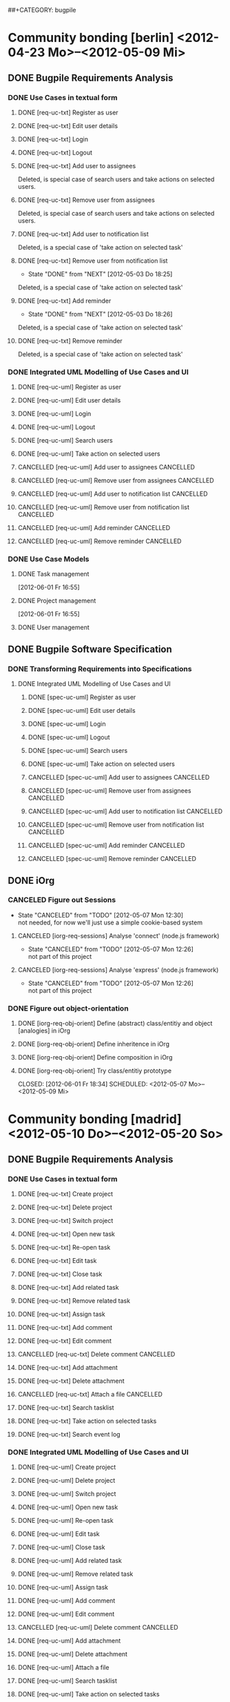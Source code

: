 # -*- mode:org -*-
#+Options: ^:nil
##+CATEGORY: bugpile

* Community bonding [berlin] <2012-04-23 Mo>--<2012-05-09 Mi>

** DONE Bugpile Requirements Analysis
   CLOSED: [2012-06-01 Fr 21:07]
   :LOGBOOK:
   - State "DONE"       from "TODO"       [2012-06-01 Fr 21:07]
   :END:
*** DONE Use Cases in textual form
    CLOSED: [2012-06-01 Fr 16:54]
    :LOGBOOK:
    - State "DONE"       from "TODO"       [2012-06-01 Fr 16:54]
    CLOCK: [2012-05-03 Do 18:27]--[2012-05-03 Do 18:30] =>  0:03
    CLOCK: [2012-05-03 Do 18:25]--[2012-05-03 Do 18:26] =>  0:01
    CLOCK: [2012-05-03 Do 18:16]--[2012-05-03 Do 18:18] =>  0:02
    :END:

**** DONE [req-uc-txt] Register as user
     CLOSED: [2012-05-02 Mi 21:13]
     :LOGBOOK:
     - State "DONE"       from "TODO"       [2012-05-02 Mi 21:13]
     :END:
**** DONE [req-uc-txt] Edit user details
     CLOSED: [2012-05-02 Mi 21:13]
     :LOGBOOK:
     - State "DONE"       from "TODO"       [2012-05-02 Mi 21:13]
     :END:

**** DONE [req-uc-txt] Login
     CLOSED: [2012-05-02 Mi 21:13]
     :LOGBOOK:
     - State "DONE"       from "TODO"       [2012-05-02 Mi 21:13]
     :END:

**** DONE [req-uc-txt] Logout
     CLOSED: [2012-05-02 Mi 21:13]
     :LOGBOOK:
     - State "DONE"       from "TODO"       [2012-05-02 Mi 21:13]
     :END:

**** DONE [req-uc-txt] Add user to assignees
     CLOSED: [2012-05-03 Do 18:00] SCHEDULED: <2012-05-03 Do>
     :LOGBOOK:
     - State "DONE"       from "NEXT"       [2012-05-03 Do 18:00]
     CLOCK: [2012-05-03 Do 17:24]--[2012-05-03 Do 17:59] =>  0:35
     :END:
Deleted, is special case of search users and take actions on selected
users. 
**** DONE [req-uc-txt] Remove user from assignees
     CLOSED: [2012-05-03 Do 18:16] SCHEDULED: <2012-05-03 Do>
     :LOGBOOK:
     - State "DONE"       from "NEXT"       [2012-05-03 Do 18:16]
     CLOCK: [2012-05-03 Do 17:59]--[2012-05-03 Do 18:16] =>  0:17
     :END:

Deleted, is special case of search users and take actions on selected
users. 

**** DONE [req-uc-txt] Add user to notification list
     CLOSED: [2012-05-03 Do 18:25] SCHEDULED: <2012-05-03 Do>
     :LOGBOOK:
     - State "DONE"       from "NEXT"       [2012-05-03 Do 18:25]
     CLOCK: [2012-05-03 Do 18:18]--[2012-05-03 Do 18:25] =>  0:07
     :END:
Deleted, is a special case of 'take action on selected task'

**** DONE [req-uc-txt] Remove user from notification list
     CLOSED: [2012-05-03 Do 18:25] SCHEDULED: <2012-05-03 Do>
     - State "DONE"       from "NEXT"       [2012-05-03 Do 18:25]
Deleted, is a special case of 'take action on selected task'

**** DONE [req-uc-txt] Add reminder
     CLOSED: [2012-05-03 Do 18:26] SCHEDULED: <2012-05-03 Do>
     - State "DONE"       from "NEXT"       [2012-05-03 Do 18:26]
Deleted, is a special case of 'take action on selected task'

**** DONE [req-uc-txt] Remove reminder
     CLOSED: [2012-05-03 Do 18:27] SCHEDULED: <2012-05-03 Do>
     :LOGBOOK:
     - State "DONE"       from "NEXT"       [2012-05-03 Do 18:27]
     CLOCK: [2012-05-03 Do 18:26]--[2012-05-03 Do 18:27] =>  0:01
     :END:

Deleted, is a special case of 'take action on selected task'

*** DONE Integrated UML Modelling of Use Cases and UI
    CLOSED: [2012-06-01 Fr 16:53]
    :LOGBOOK:
    - State "DONE"       from "TODO"       [2012-06-01 Fr 16:53]
    CLOCK: [2012-05-05 Sa 20:07]--[2012-05-06 So 11:46] => 15:39
    :END:

**** DONE [req-uc-uml] Register as user
     CLOSED: [2012-05-02 Mi 21:18]
     :LOGBOOK:
     - State "DONE"       from "TODO"       [2012-05-02 Mi 21:18]
     :END:
**** DONE [req-uc-uml] Edit user details
     CLOSED: [2012-05-02 Mi 21:18]
     :LOGBOOK:
     - State "DONE"       from "TODO"       [2012-05-02 Mi 21:18]
     :END:

**** DONE [req-uc-uml] Login
     CLOSED: [2012-05-02 Mi 21:18]
     :LOGBOOK:
     - State "DONE"       from "TODO"       [2012-05-02 Mi 21:18]
     :END:

**** DONE [req-uc-uml] Logout
     CLOSED: [2012-05-02 Mi 21:18]
     :LOGBOOK:
     - State "DONE"       from "TODO"       [2012-05-02 Mi 21:18]
     :END:

**** DONE [req-uc-uml] Search users
     CLOSED: [2012-05-05 Sa 19:17] SCHEDULED: <2012-05-05 Sa>
     :LOGBOOK:
     - State "DONE"       from "TODO"       [2012-05-05 Sa 19:17]
     - State "TODO"       from "DONE"       [2012-05-05 Sa 16:43]
     - State "DONE"       from ""           [2012-05-05 Sa 16:43]
     :END:
**** DONE [req-uc-uml] Take action on selected users
     CLOSED: [2012-05-05 Sa 20:07] SCHEDULED: <2012-05-05 Sa>
     :LOGBOOK:
     - State "DONE"       from "NEXT"       [2012-05-05 Sa 20:07]
     CLOCK: [2012-05-05 Sa 19:18]--[2012-05-05 Sa 20:07] =>  0:49
     :END:
**** CANCELLED [req-uc-uml] Add user to assignees                 :CANCELLED:
     CLOSED: [2012-05-05 Sa 16:43] SCHEDULED: <2012-05-04 Fr>
     :LOGBOOK:
     - State "CANCELLED"  from "TODO"       [2012-05-05 Sa 16:43] \\
       use case deleted, is special case of 'search user/ take action on
       selected user'.
     :END:

**** CANCELLED [req-uc-uml] Remove user from assignees            :CANCELLED:
     CLOSED: [2012-05-05 Sa 16:44] SCHEDULED: <2012-05-04 Fr>
     :LOGBOOK:
     - State "CANCELLED"  from "TODO"       [2012-05-05 Sa 16:44] \\
       use case deleted, is special case of 'search user/ take action on
       selected user'.
     :END:

**** CANCELLED [req-uc-uml] Add user to notification list         :CANCELLED:
     CLOSED: [2012-05-05 Sa 16:47] SCHEDULED: <2012-05-04 Fr>
     :LOGBOOK:
     - State "CANCELLED"  from "TODO"       [2012-05-05 Sa 16:47] \\
       use case deleted, is special case of 'search task/ take action on
       selected task.
     :END:

**** CANCELLED [req-uc-uml] Remove user from notification list    :CANCELLED:
     CLOSED: [2012-05-05 Sa 16:47] SCHEDULED: <2012-05-04 Fr>
     :LOGBOOK:
     - State "CANCELLED"  from "TODO"       [2012-05-05 Sa 16:47] \\
       use case deleted, is special case of 'search task/ take action on
       selected task.
     :END:

**** CANCELLED [req-uc-uml] Add reminder                          :CANCELLED:
     CLOSED: [2012-05-05 Sa 16:47] SCHEDULED: <2012-05-04 Fr>
     :LOGBOOK:
     - State "CANCELLED"  from "TODO"       [2012-05-05 Sa 16:47] \\
       use case deleted, is special case of 'search task/ take action on
       selected task.
     :END:

**** CANCELLED [req-uc-uml] Remove reminder                       :CANCELLED:
     CLOSED: [2012-05-05 Sa 16:47] SCHEDULED: <2012-05-04 Fr>
     :LOGBOOK:
     - State "CANCELLED"  from "TODO"       [2012-05-05 Sa 16:47] \\
       use case deleted, is special case of 'search task/ take action on
       selected task.
     :END:

*** DONE Use Case Models
    CLOSED: [2012-06-01 Fr 18:31]
    :LOGBOOK:
    - State "DONE"       from "TODO"       [2012-06-01 Fr 18:31]
    :END:
**** DONE Task management
     CLOSED: [2012-06-01 Fr 16:55]
     :LOGBOOK:
     - State "DONE"       from ""           [2012-06-01 Fr 16:55]
     :END:
     [2012-06-01 Fr 16:55]
**** DONE Project management
     CLOSED: [2012-06-01 Fr 18:31]
     :LOGBOOK:
     - State "DONE"       from ""           [2012-06-01 Fr 18:31]
     :END:
     [2012-06-01 Fr 16:55]
**** DONE User management
     CLOSED: [2012-06-01 Fr 16:55] SCHEDULED: <2012-05-06 So>
     :LOGBOOK:
     - State "DONE"       from "NEXT"       [2012-06-01 Fr 16:55]
     :END:

** DONE Bugpile Software Specification
   CLOSED: [2012-06-01 Fr 18:33]
   :LOGBOOK:
   - State "DONE"       from "TODO"       [2012-06-01 Fr 18:33]
   :END:
*** DONE Transforming Requirements into Specifications
    CLOSED: [2012-06-01 Fr 18:33]
    :LOGBOOK:
    - State "DONE"       from "TODO"       [2012-06-01 Fr 18:33]
    :END:
**** DONE Integrated UML Modelling of Use Cases and UI
     CLOSED: [2012-06-01 Fr 18:32]
     :LOGBOOK:
     - State "DONE"       from "TODO"       [2012-06-01 Fr 18:32]
     CLOCK: [2012-05-05 Sa 16:37]--[2012-05-05 Sa 19:18] =>  2:41
     :END:
******* DONE [spec-uc-uml] Register as user
        CLOSED: [2012-05-05 Sa 15:34] SCHEDULED: <2012-05-03 Do>
        :LOGBOOK:
        - State "DONE"       from "NEXT"       [2012-05-05 Sa 15:34]
        CLOCK: [2012-05-05 Sa 13:43]--[2012-05-05 Sa 15:34] =>  1:51
        :END:
******* DONE [spec-uc-uml] Edit user details
        CLOSED: [2012-05-05 Sa 16:14] SCHEDULED: <2012-05-03 Do>
        :LOGBOOK:
        - State "DONE"       from "NEXT"       [2012-05-05 Sa 16:14]
        CLOCK: [2012-05-05 Sa 15:34]--[2012-05-05 Sa 16:14] =>  0:40
        :END:

******* DONE [spec-uc-uml] Login
        CLOSED: [2012-05-05 Sa 16:25] SCHEDULED: <2012-05-03 Do>
        :LOGBOOK:
        - State "DONE"       from "NEXT"       [2012-05-05 Sa 16:25]
        CLOCK: [2012-05-05 Sa 16:14]--[2012-05-05 Sa 16:25] =>  0:11
        :END:

******* DONE [spec-uc-uml] Logout
        CLOSED: [2012-05-05 Sa 16:37] SCHEDULED: <2012-05-03 Do>
        :LOGBOOK:
        - State "DONE"       from "NEXT"       [2012-05-05 Sa 16:37]
        CLOCK: [2012-05-05 Sa 16:25]--[2012-05-05 Sa 16:37] =>  0:12
        :END:
******* DONE [spec-uc-uml] Search users
        CLOSED: [2012-05-06 So 19:30] SCHEDULED: <2012-05-05 Sa>
        :LOGBOOK:
        - State "DONE"       from "TODO"       [2012-05-06 So 19:30]
        - State "TODO"       from "DONE"       [2012-05-05 Sa 16:43]
        - State "DONE"       from ""           [2012-05-05 Sa 16:43]
        :END:
******* DONE [spec-uc-uml] Take action on selected users
        CLOSED: [2012-05-06 So 19:45] SCHEDULED: <2012-05-05 Sa>
        :LOGBOOK:
        - State "DONE"       from "NEXT"       [2012-05-06 So 19:45]
        CLOCK: [2012-05-06 So 19:30]--[2012-05-06 So 19:45] =>  0:15
        :END:
******* CANCELLED [spec-uc-uml] Add user to assignees             :CANCELLED:
        CLOSED: [2012-05-05 Sa 16:50] SCHEDULED: <2012-05-04 Fr>
        :LOGBOOK:
        - State "CANCELLED"  from "TODO"       [2012-05-05 Sa 16:50] \\
          use case deleted, is special case of 'search user/ take action on
          selected user.
        :END:

******* CANCELLED [spec-uc-uml] Remove user from assignees        :CANCELLED:
        CLOSED: [2012-05-05 Sa 16:51] SCHEDULED: <2012-05-04 Fr>
        :LOGBOOK:
        - State "CANCELLED"  from "TODO"       [2012-05-05 Sa 16:51] \\
          use case deleted, is special case of 'search user/ take action on
          selected user'.
        :END:

******* CANCELLED [spec-uc-uml] Add user to notification list     :CANCELLED:
        CLOSED: [2012-05-05 Sa 16:49] SCHEDULED: <2012-05-04 Fr>
        :LOGBOOK:
        - State "CANCELLED"  from "TODO"       [2012-05-05 Sa 16:49] \\
          use case deleted, is special case of 'search task/ take action on
          selected task'.
        :END:

******* CANCELLED [spec-uc-uml] Remove user from notification list :CANCELLED:
        CLOSED: [2012-05-05 Sa 16:49] SCHEDULED: <2012-05-04 Fr>
        :LOGBOOK:
        - State "CANCELLED"  from "TODO"       [2012-05-05 Sa 16:49] \\
          use case deleted, is special case of 'search task/ take action on
          selected task'.
        :END:

******* CANCELLED [spec-uc-uml] Add reminder                      :CANCELLED:
        CLOSED: [2012-05-05 Sa 16:49] SCHEDULED: <2012-05-04 Fr>
        :LOGBOOK:
        - State "CANCELLED"  from "TODO"       [2012-05-05 Sa 16:49] \\
          use case deleted, is special case of 'search task/ take action on
          selected task'.
        :END:

******* CANCELLED [spec-uc-uml] Remove reminder                   :CANCELLED:
        CLOSED: [2012-05-05 Sa 16:49] SCHEDULED: <2012-05-04 Fr>
        :LOGBOOK:
        - State "CANCELLED"  from "TODO"       [2012-05-05 Sa 16:49] \\
          use case deleted, is special case of 'search task/ take action on
          selected task'.
        :END:

** DONE iOrg
   CLOSED: [2012-06-01 Fr 21:06]
   :LOGBOOK:
   - State "DONE"       from "TODO"       [2012-06-01 Fr 21:06]
   :END:
*** CANCELED Figure out Sessions
    - State "CANCELED"   from "TODO"       [2012-05-07 Mon 12:30] \\
      not needed, for now we'll just use a simple cookie-based system
**** CANCELED [iorg-req-sessions] Analyse 'connect' (node.js framework)
     SCHEDULED: <2012-05-03 Do>
     - State "CANCELED"   from "TODO"       [2012-05-07 Mon 12:26] \\
       not part of this project
**** CANCELED [iorg-req-sessions] Analyse 'express' (node.js framework)
     SCHEDULED: <2012-05-03 Do>
     - State "CANCELED"   from "TODO"       [2012-05-07 Mon 12:26] \\
       not part of this project
*** DONE Figure out object-orientation
    CLOSED: [2012-06-01 Fr 18:34]
    :LOGBOOK:
    - State "DONE"       from "TODO"       [2012-06-01 Fr 18:34]
    :END:
**** DONE [iorg-req-obj-orient] Define (abstract) class/entitiy and object [analogies] in iOrg
     CLOSED: [2012-06-01 Fr 18:34] SCHEDULED: <2012-05-06 So>
     :LOGBOOK:
     - State "DONE"       from "TODO"       [2012-06-01 Fr 18:34]
     :END:
**** DONE [iorg-req-obj-orient] Define inheritence in iOrg
     CLOSED: [2012-06-01 Fr 18:34] SCHEDULED: <2012-05-06 So>
     :LOGBOOK:
     - State "DONE"       from "TODO"       [2012-06-01 Fr 18:34]
     :END:
**** DONE [iorg-req-obj-orient] Define composition in iOrg
     CLOSED: [2012-06-01 Fr 18:34] SCHEDULED: <2012-05-06 So>
     :LOGBOOK:
     - State "DONE"       from "TODO"       [2012-06-01 Fr 18:34]
     :END:
**** DONE [iorg-req-obj-orient] Try class/entitiy prototype
     CLOSED: [2012-06-01 Fr 18:34] SCHEDULED: <2012-05-07 Mo>--<2012-05-09 Mi>
     :LOGBOOK:
     - State "DONE"       from "TODO"       [2012-06-01 Fr 18:34]
     :END:

* Community bonding [madrid]  <2012-05-10 Do>--<2012-05-20 So>

** DONE Bugpile Requirements Analysis
   CLOSED: [2012-06-01 Fr 21:05]
   :LOGBOOK:
   - State "DONE"       from "TODO"       [2012-06-01 Fr 21:05]
   :END:
*** DONE Use Cases in textual form
    CLOSED: [2012-06-01 Fr 18:39]
    :LOGBOOK:
    - State "DONE"       from "TODO"       [2012-06-01 Fr 18:39]
    :END:

**** DONE [req-uc-txt] Create project
     CLOSED: [2012-05-21 Mo 14:46] SCHEDULED: <2012-05-10 Do>
     :LOGBOOK:
     - State "DONE"       from "TODO"       [2012-05-21 Mo 14:46]
     :END:

**** DONE [req-uc-txt] Delete project
     CLOSED: [2012-05-21 Mo 15:07] SCHEDULED: <2012-05-10 Do>
     :LOGBOOK:
     - State "DONE"       from "TODO"       [2012-05-21 Mo 15:07]
     :END:

**** DONE [req-uc-txt] Switch project
     CLOSED: [2012-05-21 Mo 15:12] SCHEDULED: <2012-05-10 Do>
     :LOGBOOK:
     - State "DONE"       from "TODO"       [2012-05-21 Mo 15:12]
     :END:

**** DONE [req-uc-txt] Open new task
     CLOSED: [2012-05-10 Do 11:21] SCHEDULED: <2012-05-11 Fr>
     :LOGBOOK:
     - State "DONE"       from "TODO"       [2012-05-10 Do 11:21]
     :END:

**** DONE [req-uc-txt] Re-open task
     CLOSED: [2012-05-21 Mo 22:28] SCHEDULED: <2012-05-11 Fr>
     :LOGBOOK:
     - State "DONE"       from "TODO"       [2012-05-21 Mo 22:28]
     :END:

**** DONE [req-uc-txt] Edit task
     CLOSED: [2012-05-21 Mo 22:28] SCHEDULED: <2012-05-11 Fr>
     :LOGBOOK:
     - State "DONE"       from "TODO"       [2012-05-21 Mo 22:28]
     :END:

**** DONE [req-uc-txt] Close task
     CLOSED: [2012-05-21 Mo 22:28] SCHEDULED: <2012-05-11 Fr>
     :LOGBOOK:
     - State "DONE"       from "TODO"       [2012-05-21 Mo 22:28]
     :END:

**** DONE [req-uc-txt] Add related task
     CLOSED: [2012-05-21 Mo 22:28] SCHEDULED: <2012-05-11 Fr>
     :LOGBOOK:
     - State "DONE"       from "TODO"       [2012-05-21 Mo 22:28]
     :END:

**** DONE [req-uc-txt] Remove related task
     CLOSED: [2012-05-21 Mo 22:28] SCHEDULED: <2012-05-11 Fr>
     :LOGBOOK:
     - State "DONE"       from "TODO"       [2012-05-21 Mo 22:28]
     :END:

**** DONE [req-uc-txt] Assign task
     CLOSED: [2012-05-21 Mo 22:28] SCHEDULED: <2012-05-11 Fr>
     :LOGBOOK:
     - State "DONE"       from "TODO"       [2012-05-21 Mo 22:28]
     :END:

**** DONE [req-uc-txt] Add comment
     CLOSED: [2012-05-21 Mo 22:25] SCHEDULED: <2012-05-10 Do>
     :LOGBOOK:
     - State "DONE"       from "TODO"       [2012-05-21 Mo 22:25]
     :END:

**** DONE [req-uc-txt] Edit comment
     CLOSED: [2012-05-21 Mo 22:25] SCHEDULED: <2012-05-10 Do>
     :LOGBOOK:
     - State "DONE"       from "TODO"       [2012-05-21 Mo 22:25]
     :END:

**** CANCELLED [req-uc-txt] Delete comment                        :CANCELLED:
     CLOSED: [2012-05-21 Mo 22:25] SCHEDULED: <2012-05-10 Do>
     :LOGBOOK:
     - State "CANCELLED"  from "TODO"       [2012-05-21 Mo 22:25] \\
       merged with other use case
     :END:

**** DONE [req-uc-txt] Add attachment
     CLOSED: [2012-05-21 Mo 22:26] SCHEDULED: <2012-05-10 Do>
     :LOGBOOK:
     - State "DONE"       from "TODO"       [2012-05-21 Mo 22:26]
     :END:

**** DONE [req-uc-txt] Delete attachment
     CLOSED: [2012-05-21 Mo 22:26] SCHEDULED: <2012-05-10 Do>
     :LOGBOOK:
     - State "DONE"       from "TODO"       [2012-05-21 Mo 22:26]
     :END:

**** CANCELLED [req-uc-txt] Attach a file                         :CANCELLED:
     CLOSED: [2012-05-21 Mo 22:26] SCHEDULED: <2012-05-10 Do>
     :LOGBOOK:
     - State "CANCELLED"  from "TODO"       [2012-05-21 Mo 22:26] \\
       same as add attachment
     :END:

**** DONE [req-uc-txt] Search tasklist
     CLOSED: [2012-05-21 Mo 22:26] SCHEDULED: <2012-05-10 Do>
     :LOGBOOK:
     - State "DONE"       from "TODO"       [2012-05-21 Mo 22:26]
     :END:

**** DONE [req-uc-txt] Take action on selected tasks
     CLOSED: [2012-05-21 Mo 22:27] SCHEDULED: <2012-05-10 Do>
     :LOGBOOK:
     - State "DONE"       from "TODO"       [2012-05-21 Mo 22:27]
     :END:

**** DONE [req-uc-txt] Search event log
     CLOSED: [2012-05-21 Mo 22:27] SCHEDULED: <2012-05-10 Do>
     :LOGBOOK:
     - State "DONE"       from "TODO"       [2012-05-21 Mo 22:27]
     :END:

*** DONE Integrated UML Modelling of Use Cases and UI
    CLOSED: [2012-06-01 Fr 18:39]
    :LOGBOOK:
    - State "DONE"       from "TODO"       [2012-06-01 Fr 18:39]
    :END:

**** DONE [req-uc-uml] Create project
     CLOSED: [2012-05-21 Mo 22:27] SCHEDULED: <2012-05-10 Do>
     :LOGBOOK:
     - State "DONE"       from "TODO"       [2012-05-21 Mo 22:27]
     :END:

**** DONE [req-uc-uml] Delete project
     CLOSED: [2012-05-21 Mo 22:27] SCHEDULED: <2012-05-10 Do>
     :LOGBOOK:
     - State "DONE"       from "TODO"       [2012-05-21 Mo 22:27]
     :END:

**** DONE [req-uc-uml] Switch project
     CLOSED: [2012-05-21 Mo 22:27] SCHEDULED: <2012-05-10 Do>
     :LOGBOOK:
     - State "DONE"       from "TODO"       [2012-05-21 Mo 22:27]
     :END:

**** DONE [req-uc-uml] Open new task
     CLOSED: [2012-05-10 Do 11:21] SCHEDULED: <2012-05-11 Fr>
     :LOGBOOK:
     :END:

**** DONE [req-uc-uml] Re-open task
     CLOSED: [2012-05-22 Di 12:59] SCHEDULED: <2012-05-11 Fr>
     :LOGBOOK:
     - State "DONE"       from "TODO"       [2012-05-22 Di 12:59]
     :END:

**** DONE [req-uc-uml] Edit task
     CLOSED: [2012-05-22 Di 12:59] SCHEDULED: <2012-05-11 Fr>
     :LOGBOOK:
     - State "DONE"       from "TODO"       [2012-05-22 Di 12:59]
     :END:

**** DONE [req-uc-uml] Close task
     CLOSED: [2012-05-22 Di 12:59] SCHEDULED: <2012-05-11 Fr>
     :LOGBOOK:
     - State "DONE"       from "TODO"       [2012-05-22 Di 12:59]
     :END:

**** DONE [req-uc-uml] Add related task
     CLOSED: [2012-05-22 Di 12:59] SCHEDULED: <2012-05-11 Fr>
     :LOGBOOK:
     - State "DONE"       from "TODO"       [2012-05-22 Di 12:59]
     :END:

**** DONE [req-uc-uml] Remove related task
     CLOSED: [2012-05-22 Di 12:59] SCHEDULED: <2012-05-11 Fr>
     :LOGBOOK:
     - State "DONE"       from "TODO"       [2012-05-22 Di 12:59]
     :END:

**** DONE [req-uc-uml] Assign task
     CLOSED: [2012-05-22 Di 12:59] SCHEDULED: <2012-05-11 Fr>
     :LOGBOOK:
     - State "DONE"       from "TODO"       [2012-05-22 Di 12:59]
     :END:

**** DONE [req-uc-uml] Add comment
     CLOSED: [2012-05-21 Mo 22:27] SCHEDULED: <2012-05-10 Do>
     :LOGBOOK:
     - State "DONE"       from "TODO"       [2012-05-21 Mo 22:27]
     :END:

**** DONE [req-uc-uml] Edit comment
     CLOSED: [2012-05-21 Mo 22:27] SCHEDULED: <2012-05-10 Do>
     :LOGBOOK:
     - State "DONE"       from "TODO"       [2012-05-21 Mo 22:27]
     :END:

**** CANCELLED [req-uc-uml] Delete comment                        :CANCELLED:
     CLOSED: [2012-05-21 Mo 22:27] SCHEDULED: <2012-05-10 Do>
     :LOGBOOK:
     - State "CANCELLED"  from "TODO"       [2012-05-21 Mo 22:27] \\
       merged with edit comment
     :END:

**** DONE [req-uc-uml] Add attachment
     CLOSED: [2012-05-21 Mo 22:28] SCHEDULED: <2012-05-10 Do>
     :LOGBOOK:
     - State "DONE"       from "TODO"       [2012-05-21 Mo 22:28]
     :END:

**** DONE [req-uc-uml] Delete attachment
     CLOSED: [2012-05-22 Di 12:58] SCHEDULED: <2012-05-10 Do>
     :LOGBOOK:
     - State "DONE"       from "TODO"       [2012-05-22 Di 12:58]
     :END:

**** DONE [req-uc-uml] Attach a file
     CLOSED: [2012-05-22 Di 12:58] SCHEDULED: <2012-05-10 Do>
     :LOGBOOK:
     - State "DONE"       from "TODO"       [2012-05-22 Di 12:58]
     :END:

**** DONE [req-uc-uml] Search tasklist
     CLOSED: [2012-05-22 Di 12:58] SCHEDULED: <2012-05-10 Do>
     :LOGBOOK:
     - State "DONE"       from "TODO"       [2012-05-22 Di 12:58]
     :END:

**** DONE [req-uc-uml] Take action on selected tasks
     CLOSED: [2012-05-22 Di 12:58] SCHEDULED: <2012-05-10 Do>
     :LOGBOOK:
     - State "DONE"       from "TODO"       [2012-05-22 Di 12:58]
     :END:

**** DONE [req-uc-uml] Search event log
     CLOSED: [2012-05-22 Di 12:59] SCHEDULED: <2012-05-10 Do>
     :LOGBOOK:
     - State "DONE"       from "TODO"       [2012-05-22 Di 12:59]
     :END:

*** CANCELLED System Activities                                   :CANCELLED:
    CLOSED: [2012-06-01 Fr 21:32]
    :LOGBOOK:
    - State "CANCELLED"  from "TODO"       [2012-06-01 Fr 21:32] \\
      obsolete
    :END:
**** CANCELLED [req-syst-act-uml] Search                          :CANCELLED:
     CLOSED: [2012-06-01 Fr 21:32] SCHEDULED: <2012-05-12 Sa>
     :LOGBOOK:
     - State "CANCELLED"  from "TODO"       [2012-06-01 Fr 21:32] \\
       obsolete
     :END:
**** CANCELLED [req-syst-act-uml] Report                          :CANCELLED:
     CLOSED: [2012-06-01 Fr 21:32] SCHEDULED: <2012-05-12 Sa>
     :LOGBOOK:
     - State "CANCELLED"  from "TODO"       [2012-06-01 Fr 21:32] \\
       obsolete
     :END:
**** CANCELLED [req-syst-act-uml] Notificate                      :CANCELLED:
     CLOSED: [2012-06-01 Fr 21:32] SCHEDULED: <2012-05-12 Sa>
     :LOGBOOK:
     - State "CANCELLED"  from "TODO"       [2012-06-01 Fr 21:32] \\
       obsolete
     :END:
**** CANCELLED [req-syst-act-uml] Remind                          :CANCELLED:
     CLOSED: [2012-06-01 Fr 21:31] SCHEDULED: <2012-05-12 Sa>
     :LOGBOOK:
     - State "CANCELLED"  from "TODO"       [2012-06-01 Fr 21:31] \\
       obsolete
     :END:

*** DONE Use Case Models
    CLOSED: [2012-06-01 Fr 18:39]
    :LOGBOOK:
    - State "DONE"       from "TODO"       [2012-06-01 Fr 18:39]
    :END:

**** DONE [req-uc-mod] User management
     CLOSED: [2012-05-22 Di 12:59] SCHEDULED: <2012-05-12 Sa>
     :LOGBOOK:
     - State "DONE"       from "TODO"       [2012-05-22 Di 12:59]
     :END:
**** DONE [req-uc-mod] Task management
     CLOSED: [2012-05-23 Mi 14:03] SCHEDULED: <2012-05-12 Sa>
     :LOGBOOK:
     - State "DONE"       from "TODO"       [2012-05-23 Mi 14:03]
     :END:

** DONE Bugpile Software Specification
   CLOSED: [2012-06-01 Fr 20:44]
   :LOGBOOK:
   - State "DONE"       from "TODO"       [2012-06-01 Fr 20:44]
   :END:
*** DONE Transforming Requirements into Specifications
    CLOSED: [2012-06-01 Fr 20:44]
    :LOGBOOK:
    - State "DONE"       from "TODO"       [2012-06-01 Fr 20:44]
    :END:
**** DONE Integrated UML Modelling of Use Cases and UI
     CLOSED: [2012-06-01 Fr 18:40]
     :LOGBOOK:
     - State "DONE"       from "TODO"       [2012-06-01 Fr 18:40]
     :END:
***** CANCELLED [spec-syst-act-uml] Search                        :CANCELLED:
      CLOSED: [2012-06-01 Fr 21:11] SCHEDULED: <2012-05-14 Mo>
      :LOGBOOK:
      - State "CANCELLED"  from "TODO"       [2012-06-01 Fr 21:11] \\
        obsolete
      :END:
***** CANCELLED [spec-syst-act-uml] Report                        :CANCELLED:
      CLOSED: [2012-06-01 Fr 21:12] SCHEDULED: <2012-05-14 Mo>
      :LOGBOOK:
      - State "CANCELLED"  from "TODO"       [2012-06-01 Fr 21:12] \\
        obsolete
      :END:
***** CANCELLED [spec-syst-act-uml] Notificate                    :CANCELLED:
      CLOSED: [2012-06-01 Fr 21:12] SCHEDULED: <2012-05-14 Mo>
      :LOGBOOK:
      - State "CANCELLED"  from "TODO"       [2012-06-01 Fr 21:12] \\
        obsolete
      :END:
***** CANCELLED [spec-syst-act-uml] Remind                        :CANCELLED:
      CLOSED: [2012-06-01 Fr 21:12] SCHEDULED: <2012-05-14 Mo>
      :LOGBOOK:
      - State "CANCELLED"  from "TODO"       [2012-06-01 Fr 21:12] \\
        obsolete
      :END:

***** DONE [spec-uc-uml] Create project
      CLOSED: [2012-05-22 Di 15:26] SCHEDULED: <2012-05-13 So>
      :LOGBOOK:
      - State "DONE"       from "TODO"       [2012-05-22 Di 15:26]
      :END:

***** DONE [spec-uc-uml] Delete project
      CLOSED: [2012-05-22 Di 15:26] SCHEDULED: <2012-05-13 So>
      :LOGBOOK:
      - State "DONE"       from "TODO"       [2012-05-22 Di 15:26]
      :END:

***** DONE [spec-uc-uml] Switch project
      CLOSED: [2012-05-22 Di 15:26] SCHEDULED: <2012-05-13 So>
      :LOGBOOK:
      - State "DONE"       from "TODO"       [2012-05-22 Di 15:26]
      :END:

***** DONE [spec-uc-uml] Open new task
      CLOSED: [2012-05-22 Di 15:26] SCHEDULED: <2012-05-13 So>
      :LOGBOOK:
      - State "DONE"       from "TODO"       [2012-05-22 Di 15:26]
      :END:

***** DONE [spec-uc-uml] Re-open task
      CLOSED: [2012-05-22 Di 15:26] SCHEDULED: <2012-05-13 So>
      :LOGBOOK:
      - State "DONE"       from "TODO"       [2012-05-22 Di 15:26]
      :END:

***** DONE [spec-uc-uml] Edit task
      CLOSED: [2012-05-22 Di 15:26] SCHEDULED: <2012-05-13 So>
      :LOGBOOK:
      - State "DONE"       from "TODO"       [2012-05-22 Di 15:26]
      :END:

***** DONE [spec-uc-uml] Close task
      CLOSED: [2012-05-22 Di 15:26] SCHEDULED: <2012-05-13 So>
      :LOGBOOK:
      - State "DONE"       from "DONE"       [2012-05-22 Di 15:26]
      - State "DONE"       from "TODO"       [2012-05-22 Di 15:26]
      :END:

***** DONE [spec-uc-uml] Add related task
      CLOSED: [2012-05-22 Di 15:26] SCHEDULED: <2012-05-13 So>
      :LOGBOOK:
      - State "DONE"       from "TODO"       [2012-05-22 Di 15:26]
      :END:

***** DONE [spec-uc-uml] Remove related task
      CLOSED: [2012-05-22 Di 15:26] SCHEDULED: <2012-05-13 So>
      :LOGBOOK:
      - State "DONE"       from "TODO"       [2012-05-22 Di 15:26]
      :END:

***** DONE [spec-uc-uml] Assign task
      CLOSED: [2012-05-22 Di 15:26] SCHEDULED: <2012-05-13 So>
      :LOGBOOK:
      - State "DONE"       from "TODO"       [2012-05-22 Di 15:26]
      :END:

***** DONE [spec-uc-uml] Add comment
      CLOSED: [2012-05-22 Di 15:26] SCHEDULED: <2012-05-13 So>
      :LOGBOOK:
      - State "DONE"       from "TODO"       [2012-05-22 Di 15:26]
      :END:

***** DONE [spec-uc-uml] Edit comment
      CLOSED: [2012-05-22 Di 15:26] SCHEDULED: <2012-05-13 So>
      :LOGBOOK:
      - State "DONE"       from "TODO"       [2012-05-22 Di 15:26]
      :END:

***** DONE [spec-uc-uml] Delete comment
      CLOSED: [2012-05-22 Di 15:26] SCHEDULED: <2012-05-13 So>
      :LOGBOOK:
      - State "DONE"       from "TODO"       [2012-05-22 Di 15:26]
      :END:

***** DONE [spec-uc-uml] Add attachment
      CLOSED: [2012-05-22 Di 15:26] SCHEDULED: <2012-05-13 So>
      :LOGBOOK:
      - State "DONE"       from "TODO"       [2012-05-22 Di 15:26]
      :END:

***** DONE [spec-uc-uml] Delete attachment
      CLOSED: [2012-05-22 Di 15:26] SCHEDULED: <2012-05-13 So>
      :LOGBOOK:
      - State "DONE"       from "TODO"       [2012-05-22 Di 15:26]
      :END:

***** DONE [spec-uc-uml] Attach a file
      CLOSED: [2012-05-22 Di 15:26] SCHEDULED: <2012-05-13 So>
      :LOGBOOK:
      - State "DONE"       from "TODO"       [2012-05-22 Di 15:26]
      :END:

***** DONE [spec-uc-uml] Search tasklist
      CLOSED: [2012-05-22 Di 15:26] SCHEDULED: <2012-05-13 So>
      :LOGBOOK:
      - State "DONE"       from "TODO"       [2012-05-22 Di 15:26]
      :END:

***** DONE [spec-uc-uml] Take action on selected tasks
      CLOSED: [2012-05-22 Di 15:26] SCHEDULED: <2012-05-13 So>
      :LOGBOOK:
      - State "DONE"       from "TODO"       [2012-05-22 Di 15:26]
      :END:

***** DONE [spec-uc-uml] Search event log
      CLOSED: [2012-05-22 Di 15:27] SCHEDULED: <2012-05-13 So>
      :LOGBOOK:
      - State "DONE"       from "TODO"       [2012-05-22 Di 15:27]
      :END:

* Coding [madrid] <2012-05-21 Mo>--<2012-05-30 Mi>
** DONE Bugpile Software Architecture
   CLOSED: [2012-06-01 Fr 19:01]
   :LOGBOOK:
   - State "DONE"       from "TODO"       [2012-06-01 Fr 19:01]
   :END:
*** DONE Modified 5-Layer Architecture
    CLOSED: [2012-06-01 Fr 19:00]
    :LOGBOOK:
    - State "DONE"       from "TODO"       [2012-06-01 Fr 19:00]
    :END:
**** DONE [sw-arch-bp] Textual description
     CLOSED: [2012-06-01 Fr 19:00] SCHEDULED: <2012-05-21 Mo>
     :LOGBOOK:
     - State "DONE"       from "TODO"       [2012-06-01 Fr 19:00]
     :END:
**** DONE [sw-arch-bp] Graphical depiction
     CLOSED: [2012-06-01 Fr 19:00] SCHEDULED: <2012-05-21 Mo>
     :LOGBOOK:
     - State "DONE"       from "TODO"       [2012-06-01 Fr 19:00]
     :END:
** DONE Bugpile Application Design
   CLOSED: [2012-06-01 Fr 20:40]
   :LOGBOOK:
   - State "DONE"       from "TODO"       [2012-06-01 Fr 20:40]
   :END:
*** CANCELLED Figure out Authentication                           :CANCELLED:
    CLOSED: [2012-06-01 Fr 21:41]
    :LOGBOOK:
    - State "CANCELLED"  from "TODO"       [2012-06-01 Fr 21:41] \\
      obsolete or duplicate
    :END:
**** CANCELED [iorg-req-authent] Analyse 'basic http authentication'
     SCHEDULED: <2012-05-04 Fr>
     - State "CANCELED"   from "TODO"       [2012-05-07 Mon 12:27] \\
       nope, this is not as convenience as cookies
**** CANCELED [iorg-req-authent] Analyse 'OAuth'
     SCHEDULED: <2012-05-05 Sa>
     - State "CANCELED"   from "TODO"       [2012-05-07 Mon 12:26] \\
       nicferrier is handling this, we can let him do the implementation
**** CANCELLED [iorg-req-authent] Try authentication prototype    :CANCELLED:
     CLOSED: [2012-06-01 Fr 21:41] SCHEDULED: <2012-05-07 Mo>--<2012-05-09 Mi>
     :LOGBOOK:
     - State "CANCELLED"  from "TODO"       [2012-06-01 Fr 21:41] \\
       duplicate
     :END:
This should be a simple cookie system.  For now we can just keep a
server-side list of usernames and passwords.  The authentication
process will be as follows.

1. user sends username and password to the server.  For now we warn
   users not to user sensitive passwords, as they'll be transferred
   and stored in plain text.  These limitations are easily fixed later
   by running elnode behind an apache https server, and storing only
   hashes of passwords locally

2. server checks that username and password are in the system,
   generates a cookie which is associated with the user and sent to
   the client

3. client stores the cookie, and includes it in all future connections
   to the system

*** CANCELLED Refining the Logic                                  :CANCELLED:
     CLOSED: [2012-06-01 Fr 21:17]
     :LOGBOOK:
     - State "CANCELLED"  from "TODO"       [2012-06-01 Fr 21:17] \\
       obsolete
     :END:
***** CANCELLED [design-refine-logic] Complete the worker functions signatures :CANCELLED:
      CLOSED: [2012-06-01 Fr 21:17] SCHEDULED: <2012-05-28 Mo>
      :LOGBOOK:
      - State "CANCELLED"  from "TODO"       [2012-06-01 Fr 21:17] \\
        too detailistic
      :END:
***** CANCELLED [design-refine-logic] Add methods to classes (if necessary). :CANCELLED:
      CLOSED: [2012-06-01 Fr 21:15] SCHEDULED: <2012-05-29 Di>
      :LOGBOOK:
      - State "CANCELLED"  from "TODO"       [2012-06-01 Fr 21:15] \\
        obsolete - classes are pure persistence and storage entities, they do
        not have methods. org-mode functionality is used (and maybe extendet)
        to work with classes.
      :END:
***** CANCELLED [design-refine-logic] Write uml interaction models (if necesary) :CANCELLED:
      CLOSED: [2012-06-01 Fr 21:14] SCHEDULED: <2012-05-30 Mi>
      :LOGBOOK:
      - State "CANCELLED"  from "TODO"       [2012-06-01 Fr 21:14] \\
        too much uml
      :END:
***** CANCELLED [design-refine-logic] Decide about asynchrous beans :CANCELLED:
      CLOSED: [2012-06-01 Fr 18:46] SCHEDULED: <2012-05-30 Mi>
      :LOGBOOK:
      - State "CANCELLED"  from "TODO"       [2012-06-01 Fr 18:46] \\
        elnode enables asynchronous processing anyway
      :END:

*** DONE Class Model of Application Design
     CLOSED: [2012-06-01 Fr 18:44]
     :LOGBOOK:
     - State "DONE"       from "TODO"       [2012-06-01 Fr 18:44]
     :END:
***** DONE [design-class-model] Adapt the domain class model
      CLOSED: [2012-06-01 Fr 18:44] SCHEDULED: <2012-05-21 Mo>
      :LOGBOOK:
      - State "DONE"       from "TODO"       [2012-06-01 Fr 18:44]
      :END:
***** DONE [design-class-model] Transform uml scenes into =views=
      CLOSED: [2012-06-01 Fr 18:43] SCHEDULED: <2012-05-22 Di>--<2012-05-23 Mi>
      :LOGBOOK:
      - State "DONE"       from "TODO"       [2012-06-01 Fr 18:43]
      :END:
***** DONE [design-class-model] Transform uml activities  into =actions=
      CLOSED: [2012-06-01 Fr 18:43] SCHEDULED: <2012-05-24 Do>--<2012-05-25 Fr>
      :LOGBOOK:
      - State "DONE"       from "TODO"       [2012-06-01 Fr 18:43]
      :END:
***** DONE [design-class-model] Transform uml system actions into =beans=
      CLOSED: [2012-06-01 Fr 18:43] SCHEDULED: <2012-05-26 Sa>--<2012-05-27 So>
      :LOGBOOK:
      - State "DONE"       from "TODO"       [2012-06-01 Fr 18:43]
      :END:

** DONE iOrg
   CLOSED: [2012-06-01 Fr 18:49]
   :LOGBOOK:
   - State "DONE"       from "TODO"       [2012-06-01 Fr 18:49]
   :END:
*** CANCELLED Sessions                                            :CANCELLED:
    CLOSED: [2012-06-01 Fr 18:48]
    :LOGBOOK:
    - State "CANCELLED"  from "TODO"       [2012-06-01 Fr 18:48] \\
      not part of this project
    :END:
**** CANCELLED [iorg-impl-sessions] (partially) Implement 'connect' (node.js) :CANCELLED:
     CLOSED: [2012-06-01 Fr 18:48] SCHEDULED: <2012-05-21 Mo>--<2012-05-30 Mi>
     :LOGBOOK:
     - State "CANCELLED"  from "TODO"       [2012-06-01 Fr 18:48] \\
       not part of this project
     :END:
**** CANCELLED [iorg-impl-sessions] (partially) Implement 'express' (node.js) :CANCELLED:
     CLOSED: [2012-06-01 Fr 18:47] SCHEDULED: <2012-05-21 Mo>--<2012-05-30 Mi>
     :LOGBOOK:
     - State "CANCELLED"  from "TODO"       [2012-06-01 Fr 18:47] \\
       not part of this project
     :END:
*** DONE Classes/Entities
    CLOSED: [2012-06-01 Fr 18:47]
    :LOGBOOK:
    - State "DONE"       from "TODO"       [2012-06-01 Fr 18:47]
    :END:
**** DONE [iorg-design-persist] Design persistence system
     CLOSED: [2012-06-01 Fr 18:47] SCHEDULED: <2012-05-21 Mo>--<2012-05-30 Mi>
     :LOGBOOK:
     - State "DONE"       from "TODO"       [2012-06-01 Fr 18:47]
     :END:




* Coding [berlin] <2012-05-31 Do>--<2012-07-08 So>
** Bugpile Design
*** TODO Design Bugreport
**** TODO create bug report
     SCHEDULED: <2012-06-03 So>
**** TODO change meta-data of bug report
     SCHEDULED: <2012-06-03 So>
meta-data could include
- type
  - bug
  - feature request
  - refactoring
- state
  - unconfirmed
  - confirmed
  - open
  - close
  - assigned
  - superseded
  - etc...
- priority
  - low
  - medium
  - high
  - breaking
  - etc...
**** TODO change text of bug report
     SCHEDULED: <2012-06-03 So>
This would be the actual textual notes, which would presumably live in
the body of an Org-mode headline.
**** TODO associate bug report with commit in version control repository
     SCHEDULED: <2012-06-11 Mo>
*** TODO Domain Class Model
**** NEXT [req-dom-class-mod-uml] Class Model of Requirements Analysis
     SCHEDULED: <2012-06-02 Sa>
*** TODO iOrg Authentication
***** TODO [iorg-impl-auth] Implement basic authentication
      SCHEDULED: <2012-06-25 Mo>--<2012-07-01 So>
***** CANCELLED [iorg-impl-auth] Implement OAuth authentication   :CANCELLED:
      CLOSED: [2012-06-01 Fr 18:42] SCHEDULED: <2012-05-14 Mo>--<2012-05-20 So>
      :LOGBOOK:
      - State "CANCELLED"  from "TODO"       [2012-06-01 Fr 18:42] \\
        not part of project
      :END:

** Bugpile Implementation






* Evaluating (mid-term) [berlin] <2012-07-09 Mo>--<2012-07-13 Fr>
** GSoC mid-term evalution 


* Coding [berlin] <2012-07-14 Sa>--<2012-08-12 So>
** Bugpile Implementation
** Bugpile Verification


* Cleaning up [berlin] <2012-08-13 Mo>--<2012-08-19 So>
** Clean code
** Clean documentation

* Evaluating (final) [berlin] <2012-08-20 Mo>--<2012-08-24 Fr>
** GSoC Final evaluation


